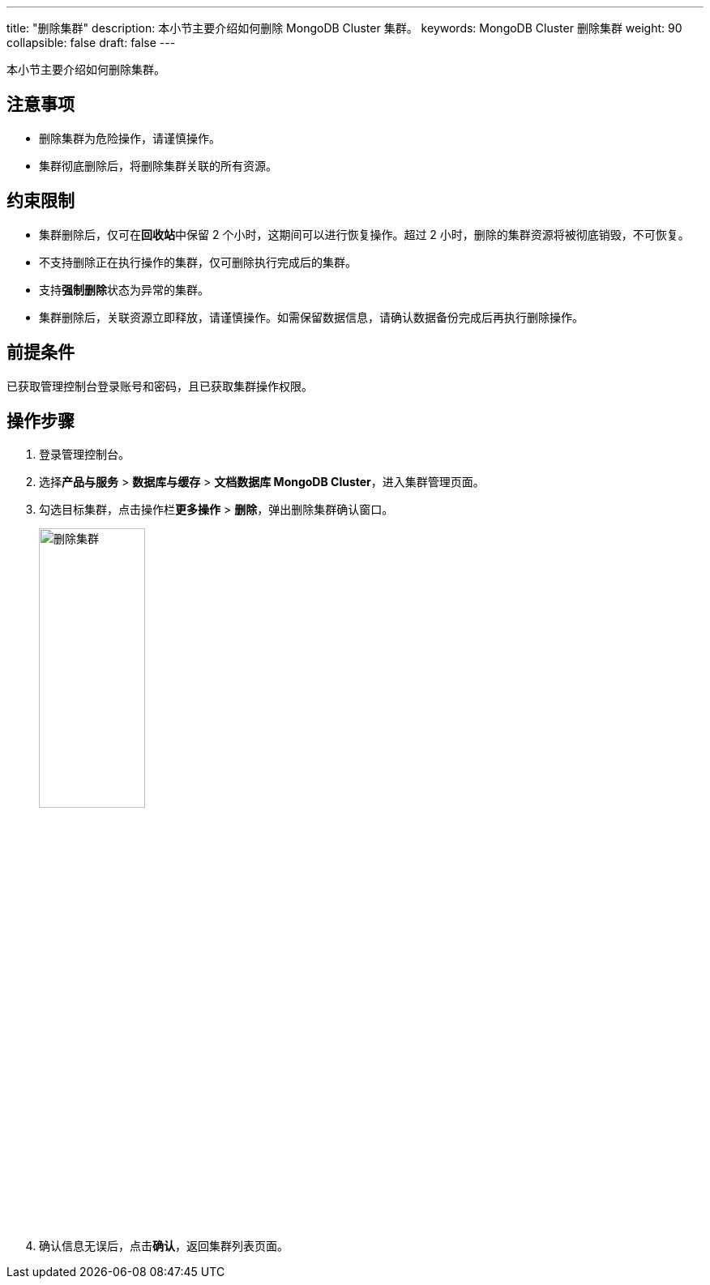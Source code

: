 ---
title: "删除集群"
description: 本小节主要介绍如何删除 MongoDB Cluster 集群。 
keywords: MongoDB Cluster 删除集群
weight: 90
collapsible: false
draft: false
---


本小节主要介绍如何删除集群。

== 注意事项

* 删除集群为危险操作，请谨慎操作。
* 集群彻底删除后，将删除集群关联的所有资源。

== 约束限制

* 集群删除后，仅可在**回收站**中保留 2 个小时，这期间可以进行恢复操作。超过 2 小时，删除的集群资源将被彻底销毁，不可恢复。
* 不支持删除正在执行操作的集群，仅可删除执行完成后的集群。
* 支持**强制删除**状态为``异常``的集群。
* 集群删除后，关联资源立即释放，请谨慎操作。如需保留数据信息，请确认数据备份完成后再执行删除操作。

== 前提条件

已获取管理控制台登录账号和密码，且已获取集群操作权限。

== 操作步骤

. 登录管理控制台。
. 选择**产品与服务** > *数据库与缓存* > *文档数据库 MongoDB Cluster*，进入集群管理页面。
. 勾选目标集群，点击操作栏**更多操作** > *删除*，弹出删除集群确认窗口。
+
image::/images/cloud_service/database/mongodb_cluster/delete_cluster.png[删除集群,40%]

. 确认信息无误后，点击**确认**，返回集群列表页面。
